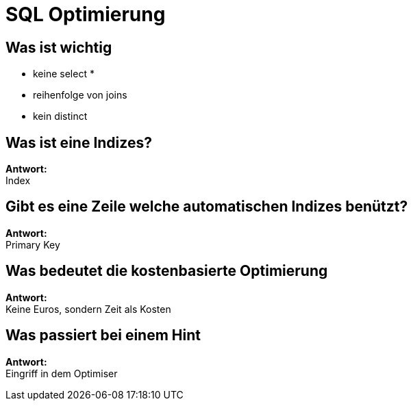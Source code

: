 = SQL Optimierung

==  Was ist wichtig

* keine select *
* reihenfolge von joins
* kein distinct

== Was ist eine Indizes?

*Antwort:* +
Index

== Gibt es eine Zeile welche automatischen Indizes benützt?

*Antwort:* +
Primary Key

== Was bedeutet die kostenbasierte Optimierung

*Antwort:* +
Keine Euros, sondern Zeit als Kosten

== Was passiert bei einem Hint

*Antwort:* +
Eingriff in dem Optimiser



